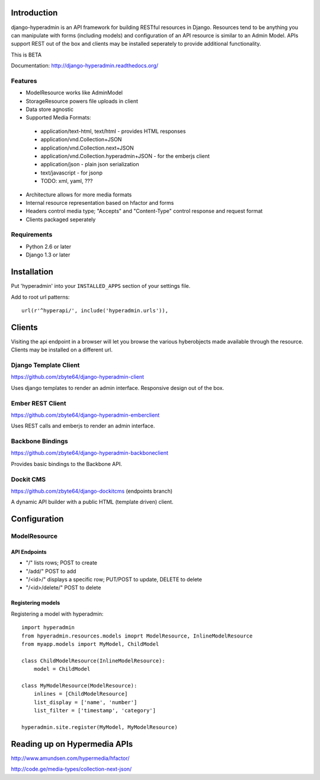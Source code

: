 .. image:: https://secure.travis-ci.org/zbyte64/django-hyperadmin.png
   :target: http://travis-ci.org/zbyte64/django-hyperadmin

============
Introduction
============

django-hyperadmin is an API framework for building RESTful resources in Django. Resources tend to be anything you can manipulate with forms (including models) and configuration of an API resource is similar to an Admin Model. APIs support REST out of the box and clients may be installed seperately to provide additional functionality.

This is BETA

Documentation: http://django-hyperadmin.readthedocs.org/

--------
Features
--------
* ModelResource works like AdminModel
* StorageResource powers file uploads in client
* Data store agnostic
* Supported Media Formats:
 * application/text-html, text/html - provides HTML responses
 * application/vnd.Collection+JSON
 * application/vnd.Collection.next+JSON
 * application/vnd.Collection.hyperadmin+JSON - for the emberjs client
 * application/json - plain json serialization
 * text/javascript - for jsonp
 * TODO: xml, yaml, ???
* Architecture allows for more media formats
* Internal resource representation based on hfactor and forms
* Headers control media type; "Accepts" and "Content-Type" control response and request format
* Clients packaged seperately


------------
Requirements
------------

* Python 2.6 or later
* Django 1.3 or later


============
Installation
============

Put 'hyperadmin' into your ``INSTALLED_APPS`` section of your settings file.

Add to root url patterns::

    url(r'^hyperapi/', include('hyperadmin.urls')),


=======
Clients
=======

Visiting the api endpoint in a browser will let you browse the various hyberobjects made available through the resource. Clients may be installed on a different url.

----------------------
Django Template Client
----------------------

https://github.com/zbyte64/django-hyperadmin-client

Uses django templates to render an admin interface. Responsive design out of the box.

-----------------
Ember REST Client
-----------------

https://github.com/zbyte64/django-hyperadmin-emberclient

Uses REST calls and emberjs to render an admin interface.

-----------------
Backbone Bindings
-----------------

https://github.com/zbyte64/django-hyperadmin-backboneclient

Provides basic bindings to the Backbone API.

----------
Dockit CMS
----------

https://github.com/zbyte64/django-dockitcms (endpoints branch)

A dynamic API builder with a public HTML (template driven) client.


=============
Configuration
=============

-------------
ModelResource
-------------

API Endpoints
-------------

* "/" lists rows; POST to create
* "/add/" POST to add
* "/<id>/" displays a specific row; PUT/POST to update, DELETE to delete
* "/<id>/delete/" POST to delete

Registering models
-------------------

Registering a model with hyperadmin::

    import hyperadmin
    from hpyeradmin.resources.models imoprt ModelResource, InlineModelResource
    from myapp.models import MyModel, ChildModel
    
    class ChildModelResource(InlineModelResource):
        model = ChildModel
    
    class MyModelResource(ModelResource):
        inlines = [ChildModelResource]
        list_display = ['name', 'number']
        list_filter = ['timestamp', 'category']
    
    hyperadmin.site.register(MyModel, MyModelResource)


=============================
Reading up on Hypermedia APIs
=============================

http://www.amundsen.com/hypermedia/hfactor/

http://code.ge/media-types/collection-next-json/

